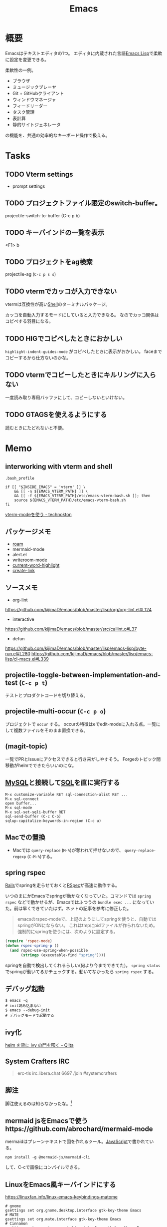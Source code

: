 :PROPERTIES:
:ID:       1ad8c3d5-97ba-4905-be11-e6f2626127ad
:END:
#+title: Emacs
* 概要
Emacsはテキストエディタの1つ。
エディタに内蔵された言語[[id:c7e81fac-9f8b-4538-9851-21d4ff3c2b08][Emacs Lisp]]で柔軟に設定を変更できる。

柔軟性の一例。
- ブラウザ
- ミュージックプレーヤ
- Git + GitHubクライアント
- ウィンドウマネージャ
- フィードリーダー
- タスク管理
- 表計算
- 静的サイトジェネレータ

の機能を、共通の効率的なキーボード操作で扱える。
* Tasks
** TODO Vterm settings
- prompt settings
** TODO プロジェクトファイル限定のswitch-buffer。
projectile-switch-to-buffer (C-c p b)
** TODO キーバインドの一覧を表示
<F1> b
** TODO プロジェクトをag検索
projectile-ag (~C-c p s s~)
** TODO vtermでカッコが入力できない
vtermは互換性が高い[[id:585d3b5e-989d-4363-bcc3-894402fcfcf9][Shell]]のターミナルパッケージ。

カッコを自動入力するモードにしていると入力できなる。
なのでカッコ関係はコピペする羽目になる。
** TODO HIGでコピペしたときにおかしい
~highlight-indent-guides-mode~ がコピペしたときに表示がおかしい。
faceまでコピーするから仕方ないのかな。
** TODO vtermでコピーしたときにキルリングに入らない
一度読み取り専用バッファにして、コピーしないといけない。
** TODO GTAGSを使えるようにする
読むときにたどれないと不便。
* Memo
** interworking with vterm and shell
~.bash_profile~
#+begin_src shell
if [[ "$INSIDE_EMACS" = 'vterm' ]] \
    && [[ -n ${EMACS_VTERM_PATH} ]] \
    && [[ -f ${EMACS_VTERM_PATH}/etc/emacs-vterm-bash.sh ]]; then
    source ${EMACS_VTERM_PATH}/etc/emacs-vterm-bash.sh
fi
#+end_src
[[https://naokton.hatenablog.com/entry/2020/12/08/150130][vterm-modeを使う - technokton]]
** パッケージメモ
- [[id:815a2c31-7ddb-40ad-bae0-f84e1cfd8de1][roam]]
- mermaid-mode
- alert.el
- writeroom-mode
- [[id:8c81068f-0e51-4d6d-bd1f-392ce8cb3a21][current-word-highlight]]
- [[id:f0cefeef-6f99-4ce2-bff7-db6e508f2c84][create-link]]
** ソースメモ
- org-lint
https://github.com/kijimaD/emacs/blob/master/lisp/org/org-lint.el#L124
- interactive
https://github.com/kijimaD/emacs/blob/master/src/callint.c#L37
- defun
https://github.com/kijimaD/emacs/blob/master/lisp/emacs-lisp/byte-run.el#L280
https://github.com/kijimaD/emacs/blob/master/lisp/emacs-lisp/cl-macs.el#L339
** projectile-toggle-between-implementation-and-test (~C-c p t~)
テストとプロダクトコードを切り替える。
** projectile-multi-occur (~C-c p o~)
プロジェクトで ~occur~ する。
occurの特徴はeでedit-modeに入れる点。一覧にして複数ファイルをそのまま置換できる。
** (magit-topic)
一覧でPRとIssueにアクセスできると行き来がしやすそう。
Forgeのトピック間移動がhelmでできたらいいのにな。
** [[id:7dab097c-60ba-43b9-949f-c58bf3151aa8][MySQL]]と接続して[[id:8b69b8d4-1612-4dc5-8412-96b431fdd101][SQL]]を直に実行する
#+begin_src
M-x customize-variable RET sql-connection-alist RET ...
M-x sql-connect
open buffer...
M-x sql-mode
M-x sql-set-sqli-buffer RET
sql-send-buffer (C-c C-b)
sqlup-capitalize-keywords-in-region (C-c u)
#+end_src
** Macでの置換
- Macでは ~query-replace~ (~M-%~)が奪われて押せないので、 ~query-replace-regexp~ (~C-M-%~)する。
** spring rspec
[[id:e04aa1a3-509c-45b2-ac64-53d69c961214][Rails]]でspringを走らせておくと[[id:afccf86d-70b8-44c0-86a8-cdac25f7dfd3][RSpec]]が高速に動作する。

いつのまにかEmacsでspringが動かなくなっていた。コマンドでは ~spring rspec~ などで動かせるが、Emacsではふつうの ~bundle exec ...~ になっていた。前は早くできていたはず。ネットの記事を参考に修正した。

#+begin_quote
emacsのrspec-modeで、上記のようにしてspringを使うと、自動ではspringがONにならない。 これはtmpにpidファイルが作られないため。 強制的にspringを使うには、次のように設定する。
#+end_quote

  #+begin_src emacs-lisp
  (require 'rspec-mode)
  (defun rspec-spring-p ()
    (and rspec-use-spring-when-possible
         (stringp (executable-find "spring"))))
  #+end_src

springを自動で検出してくれるらしい(何より今までできてた)。
~spring status~ でspringが動いてるかチェックする。動いてなかったら ~spring rspec~ する。
** デバッグ起動
#+begin_src shell
$ emacs -q
# init読み込まない
$ emacs --debug-init
# デバッグモードで起動する
#+end_src
** ivy化
[[https://qiita.com/takaxp/items/2fde2c119e419713342b][helm を背に ivy の門を叩く - Qiita]]
** System Crafters IRC
#+begin_quote
erc-tls
irc.libera.chat
6697
/join #systemcrafters
#+end_quote
** 脚注
脚注使えるのは知らなかったな。[fn:1]

[fn:1] The link is: https://orgmode.org
** mermaid jsをEmacsで使うhttps://github.com/abrochard/mermaid-mode
mermaidはプレーンテキストで図を作れるツール。[[id:a6980e15-ecee-466e-9ea7-2c0210243c0d][JavaScript]]で書かれている。
#+begin_src shell
npm install -g @mermaid-js/mermaid-cli
#+end_src
して、C-cで画像にコンパイルできる。
** LinuxをEmacs風キーバインドにする
https://linuxfan.info/linux-emacs-keybindings-matome

#+begin_src shell
  # gnome
  gsettings set org.gnome.desktop.interface gtk-key-theme Emacs
  # MATE
  gsettings set org.mate.interface gtk-key-theme Emacs
  # Cinnamon
  gsettings set org.cinnamon.desktop.interface gtk-key-theme Emacs
#+end_src
** counsel-find-fileで新しいファイル
補完選択になってしまって新しくファイルが作れないとき。
C-M-jで新規作成できる。そんなのわかるか…。
READMEの最後に書かれてた、(setq ivy-use-selectable-prompt t)をしとくと上下選択できるようになる。
選択一覧にはでないのでわかりにくい。
* Archives
** DONE undo履歴を保持しないときがある
CLOSED: [2021-08-17 火 09:41]
3つくらいしか戻れないときがあり、原因は不明。
undo-treeで戻れる。
** DONE ~vterm-toggle~ をもっと良い感じに出てくるようにしたい。toggleでオフになったとき分割ウィンドウが消える。
CLOSED: [2021-05-30 日 00:25]
設定を追加した。
** DONE ~markdown-mode~ でHelm-M-xが作動しない。...emacs-mozcを使っていて日本語入力モードのときhelmがうまく作動しない。
CLOSED: [2021-05-30 日 00:25]
よくわからないのでclose。
** DONE 列名を表示する
CLOSED: [2021-07-26 月 09:41]
(global-display-line-numbers-mode)
linum-modeよりこっちのほうがいいらしい。
linum-modeは重かった。
外観も綺麗。
** DONE diredで直に編集する
CLOSED: [2021-06-23 水 01:34]
(wdired-change-to-wdired-mode)
編集モードにして ~C-c C-c~ で実行します。
** DONE 見出しレベル替え
CLOSED: [2021-06-23 水 01:34]
(org-cycle-level)
何も書いてない見出しでtab。
** DONE 見出し挿入
CLOSED: [2021-06-23 水 01:33]
C-enter
前の項目がリストでも見出しが挿入できる。
** DONE ~C-c n~
CLOSED: [2021-06-03 木 21:45]
roam のプレフィクスキー。
** DONE wdired-change-to-wdired-mode dired
CLOSED: [2021-06-03 木 21:45]
便利な置換。
** DONE org-mode の各種挿入 ~C-c C-,~
CLOSED: [2021-06-03 木 21:44]
** DONE ~projectile-find-file~ (~C-c p f~)
CLOSED: [2021-06-03 木 21:42]
プロジェクト全体のファイル名検索。
** DONE ~projectile-switch-project~ (~C-c p p~)
プロジェクトを切り替えます。
CLOSED: [2021-06-03 木 21:42]
** DONE ~robe-doc~ (~C-c C-d~)
CLOSED: [2021-06-03 木 21:42]
Rubyメソッドを調べられます。gemがあるプロジェクトのGemfileで ~pry~, ~pry-doc~ をインストールして実行するとpryが起動して、以後使えるようになります。これは補完の ~company.el~ と連携させているため、pryを起動しないことにはgemの補完は表示されません。
** DONE ~vterm-copy-mode~ → ~C-c C-t~
CLOSED: [2021-06-03 木 21:42]
vterm上で、eshellなどのように自由に動き回るモードです。
** DONE C-c C-w (org-refile)
CLOSED: [2021-07-26 月 09:41]
https://orgmode.org/manual/Refile-and-Copy.html#Refile-and-Copy
見出しの移動。
** DONE 使用パッケージで分岐するとき、どうやってbyte-compileエラーを回避するのか
CLOSED: [2021-08-21 Sat 23:47]
たとえばhelmを使ってるときはこれ、ivyのときはこれとかでrequireするものは変わるものだが。既存パッケージはどうしているのだろう。

↓とかやった。外部のコマンドは最初に定義しておいた。
#+begin_src emacs-lisp
(defvar w3m-current-url)
(declare-function w3m-current-title "ext:w3m-util")
#+end_src
** CLOSE Emacsをビルドしてみる
CLOSED: [2021-08-25 Wed 22:31]
https://systemcrafters.net/live-streams/august-20-2021/

この通りにやって簡単にできた。
** DONE roamリポジトリをサイト公開する
CLOSED: [2021-08-29 日 17:53]
どうにかして静的ページとして公開できるはず。
かっこいいのがなければ作る。

いい感じにやっているサイトはいくつもある。

- http://juanjose.garciaripoll.com/blog/org-mode-html-templates/index.html
- https://diego.codes/post/blogging-with-org/
- https://hugocisneros.com/org-config/#configuration
- https://hugocisneros.com/blog/my-org-roam-notes-workflow/
- https://doubleloop.net/2020/08/21/how-publish-org-roam-wiki-org-publish/
- https://notes.alexkehayias.com/org-roam/
- https://www.mtsolitary.com/20210318221148-emacs-configuration/#hugo-support
** DONE org-publishのスタイルを設定する
CLOSED: [2021-08-29 日 17:55]
https://ogbe.net/blog/blogging_with_org.html

contentのhtmlをいじることができなかったが、とりあえずcssで指定してOK。
** DONE autosaveが出てきてうざい
CLOSED: [2021-08-29 日 17:55]
Guixでは編集すると毎回プロンプトが出てくる。
#+begin_src emacs-lisp
  (defun ask-user-about-supersession-threat (fn)
    "blatantly ignore files that changed on disk"
  )
  (defun ask-user-about-lock (file opponent)
    "always grab lock"
  t)

  ;; or

  (setq revert-without-query '(".*"))
#+end_src
を実行したが、変わらなかった。

↓できた。
#+begin_src emacs-lisp
(setq auto-save-timeout 2)
(setq auto-save-visited-interval 2)
(setq auto-save-no-message t)
(auto-save-visited-mode)
#+end_src
** CLOSE Projectileの幅がせまくて見づらい
ほかのcompletionは幅いっぱいにハイライトされるが、projectileは文字のあるところしかハイライトされないので短い検索のときに見えにくい。たとえば ~counsel-find-file~ とか ~counsel-find-file~ と比べるとわかる。

counsel-projectileを使えば問題ない。でもデフォルトの動作がおかしいので修正したいところ。
いや、ivyの問題ぽい。ivy yasnippetをすると同じような状態になる。テーマを変えてもそうなる。

org-refileでも同じような感じ。要調査。
共通点は、右側にアノテーションが出ないときか。そのときはfaceが設定されないので右側まで伸びない。
** DONE org-mode のキーバインド
CLOSED: [2021-08-29 日 23:52]
見出し移動とか。
** DONE lsp setup([[id:ad1527ee-63b3-4a9b-a553-10899f57c234][TypeScript]])
CLOSED: [2021-09-04 土 14:39]
1. install language-server
https://deno.land/#installation
#+begin_src shell
  curl -fsSL https://deno.land/x/install/install.sh | sh
#+end_src
2. Install lsp-mode package
3. Add lsp settings to init.el

- reference :: [[https://takeokunn.xyz/blog/post/emacs-lsp-mode][emacsにlsp-mode入れた - takeokunn's blog]]
* References
- org-modeのキーバインド :: https://qiita.com/takaxp/items/a5a3383d7358c58240d0
